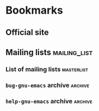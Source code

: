 #+FILETAGS: emacs

* Bookmarks

** Official site
:PROPERTIES:
:LINK: http://www.gnu.org/software/emacs/
:END:

** Mailing lists                                              :mailing_list:
:PROPERTIES:
:CREATED: [2021-08-11 Wed 09:27]
:END:

*** List of mailing lists                                      :masterlist:
:PROPERTIES:
:LINK: http://savannah.gnu.org/mail/?group_id=40
:END:

*** =bug-gnu-emacs= archive                                       :archive:
:PROPERTIES:
:LINK: https://lists.gnu.org/archive/html/bug-gnu-emacs
:END:

*** =help-gnu-emacs= archive                                      :archive:
:PROPERTIES:
:LINK: https://lists.gnu.org/archive/html/help-gnu-emacs
:END:

